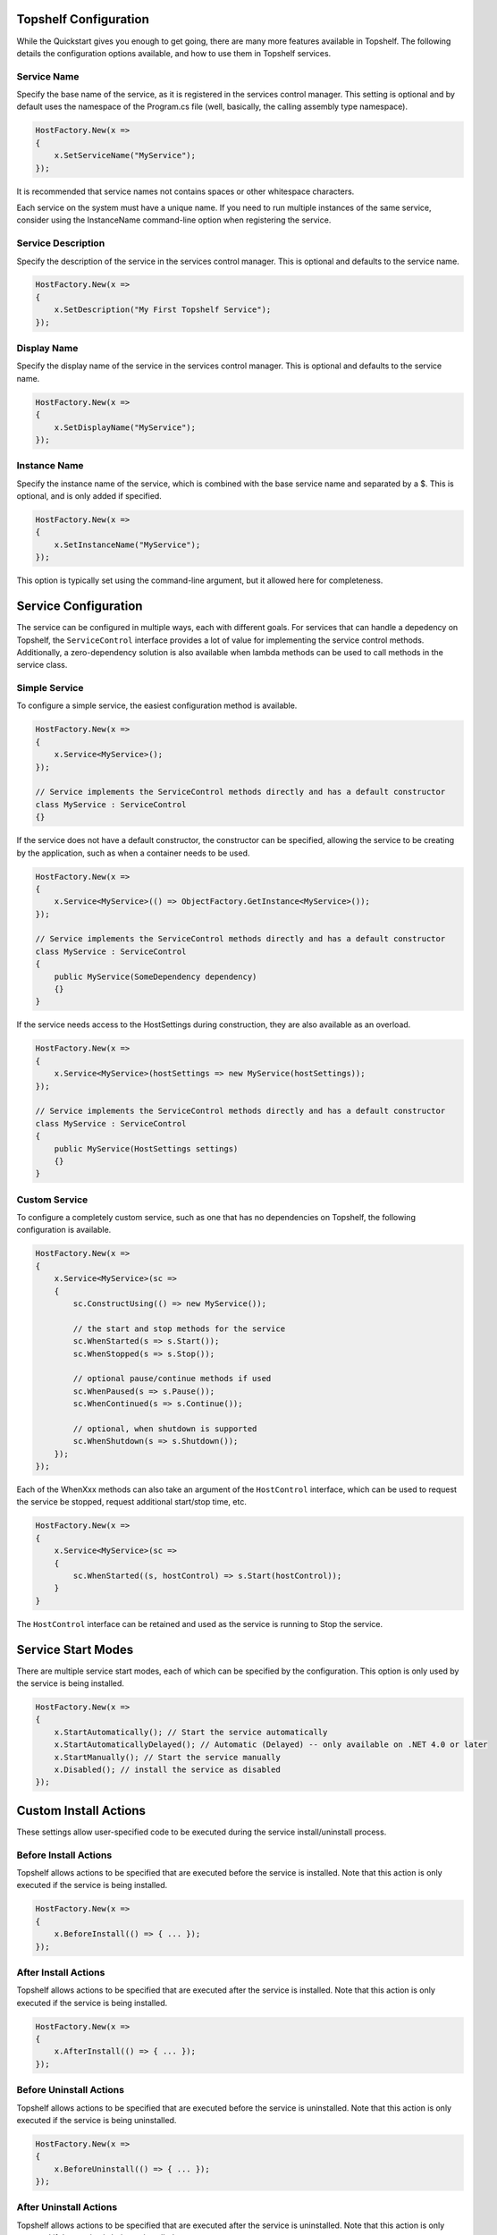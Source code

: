 Topshelf Configuration
======================

While the Quickstart gives you enough to get going, there are many more features available in Topshelf. The following details the configuration options available, and how to use them in Topshelf services.


Service Name
------------

Specify the base name of the service, as it is registered in the services control manager. This setting is optional and by default uses the namespace of the Program.cs file (well, basically, the calling assembly type namespace).

.. sourcecode:: csharp

    HostFactory.New(x =>
    {
        x.SetServiceName("MyService");
    });

It is recommended that service names not contains spaces or other whitespace characters.

.. warning:: 

Each service on the system must have a unique name. If you need to run multiple instances of the same service,
consider using the InstanceName command-line option when registering the service.


Service Description
-------------------

Specify the description of the service in the services control manager. This is optional and defaults to the service name.

.. sourcecode:: csharp

    HostFactory.New(x =>
    {
        x.SetDescription("My First Topshelf Service");
    });


Display Name
------------

Specify the display name of the service in the services control manager. This is optional and defaults to the service name.

.. sourcecode:: csharp

    HostFactory.New(x =>
    {
        x.SetDisplayName("MyService");
    });


Instance Name
-------------

Specify the instance name of the service, which is combined with the base service name and separated by a $. This is optional, and is only added if specified.

.. sourcecode:: csharp

    HostFactory.New(x =>
    {
        x.SetInstanceName("MyService");
    });

This option is typically set using the command-line argument, but it allowed here for completeness.


Service Configuration
=====================

The service can be configured in multiple ways, each with different goals. For services that can handle a depedency on Topshelf, the ``ServiceControl`` interface provides a lot of value for implementing the service control methods. Additionally, a zero-dependency solution is also available when lambda methods can be used to call methods in the service class.


Simple Service
--------------

To configure a simple service, the easiest configuration method is available.

.. sourcecode:: csharp

    HostFactory.New(x =>
    {
        x.Service<MyService>();
    });

    // Service implements the ServiceControl methods directly and has a default constructor
    class MyService : ServiceControl
    {}

If the service does not have a default constructor, the constructor can be specified, allowing the service to be creating by the application, such as when a container needs to be used.

.. sourcecode:: csharp

    HostFactory.New(x =>
    {
        x.Service<MyService>(() => ObjectFactory.GetInstance<MyService>());
    });

    // Service implements the ServiceControl methods directly and has a default constructor
    class MyService : ServiceControl
    {
        public MyService(SomeDependency dependency)
        {}
    }

If the service needs access to the HostSettings during construction, they are also available as an overload.

.. sourcecode:: csharp

    HostFactory.New(x =>
    {
        x.Service<MyService>(hostSettings => new MyService(hostSettings));
    });

    // Service implements the ServiceControl methods directly and has a default constructor
    class MyService : ServiceControl
    {
        public MyService(HostSettings settings)
        {}
    }


Custom Service
--------------

To configure a completely custom service, such as one that has no dependencies on Topshelf, the following configuration is available.

.. sourcecode:: csharp

    HostFactory.New(x =>
    {
        x.Service<MyService>(sc =>
        {
            sc.ConstructUsing(() => new MyService());

            // the start and stop methods for the service
            sc.WhenStarted(s => s.Start());
            sc.WhenStopped(s => s.Stop());

            // optional pause/continue methods if used
            sc.WhenPaused(s => s.Pause());
            sc.WhenContinued(s => s.Continue());

            // optional, when shutdown is supported
            sc.WhenShutdown(s => s.Shutdown());
        });
    });

Each of the WhenXxx methods can also take an argument of the ``HostControl`` interface, which can be used to request the service be stopped, request additional start/stop time, etc.

.. sourcecode:: csharp

    HostFactory.New(x =>
    {
        x.Service<MyService>(sc =>
        {
            sc.WhenStarted((s, hostControl) => s.Start(hostControl));
        }
    }

The ``HostControl`` interface can be retained and used as the service is running to Stop the service.


Service Start Modes
===================

There are multiple service start modes, each of which can be specified by the configuration. This option is only used by the service is being installed.

.. sourcecode:: csharp

    HostFactory.New(x =>
    {
        x.StartAutomatically(); // Start the service automatically
        x.StartAutomaticallyDelayed(); // Automatic (Delayed) -- only available on .NET 4.0 or later
        x.StartManually(); // Start the service manually
        x.Disabled(); // install the service as disabled
    });


Custom Install Actions
======================

These settings allow user-specified code to be executed during the service install/uninstall process.

Before Install Actions
----------------------

Topshelf allows actions to be specified that are executed before the service is installed. Note that this action is only executed if the service is being installed.

.. sourcecode:: csharp

    HostFactory.New(x =>
    {
        x.BeforeInstall(() => { ... });
    });


After Install Actions
---------------------

Topshelf allows actions to be specified that are executed after the service is installed. Note that this action is only executed if the service is being installed.

.. sourcecode:: csharp

    HostFactory.New(x =>
    {
        x.AfterInstall(() => { ... });
    });

Before Uninstall Actions
------------------------

Topshelf allows actions to be specified that are executed before the service is uninstalled. Note that this action is only executed if the service is being uninstalled.

.. sourcecode:: csharp

    HostFactory.New(x =>
    {
        x.BeforeUninstall(() => { ... });
    });


After Uninstall Actions
-----------------------

Topshelf allows actions to be specified that are executed after the service is uninstalled. Note that this action is only executed if the service is being uninstalled.

.. sourcecode:: csharp

    HostFactory.New(x =>
    {
        x.AfterUninstall(() => { ... });
    });


Service Dependencies
====================

Service dependencies can be specified such that the service does not start until the dependent services are started. This is managed by the windows services control manager, and not by Topshelf itself.

.. sourcecode:: csharp

    HostFactory.New(x =>
    {
        x.DependsOn("SomeOtherService");
    });

There are a number of built-in extension methods for well-known services, including:

.. sourcecode:: csharp

    HostFactory.New(x =>
    {
        x.DependsOnMsmq(); // Microsoft Message Queueing
        x.DependsOnSql(); // Microsoft SQL Server
        x.DependsOnEventLog(); // Windows Event Log
        x.DependsOnIis(); // Internet Information Server
    });


Advanced Settings
=================

EnablePauseAndContinue
----------------------


Specifies that the service supports pause and continue, allowing the services control manager to pass pause and continue commands to the service.

.. sourcecode:: csharp

    HostFactory.New(x =>
    {
        x.EnablePauseAndContinue();
    });


EnableShutdown
--------------

Specifies that the service supports the shutdown service command, allowing the services control manager to quickly shutdown the service.

.. sourcecode:: csharp

    HostFactory.New(x =>
    {
        x.EnableShutdown();
    });


Service Recovery
================

To configure the service recovery options, a configurator is available to specify one or more service recovery actions. The recovery options are only used when installing the service, and are set once the service has been successfully installed.

.. sourcecode:: csharp

    HostFactory.New(x =>
    {
        x.EnableServiceRecovery(rc =>
        {
            rc.RestartService(1); // restart the service after 1 minute
            rc.RestartSystem(1, "System is restarting!"); // restart the system after 1 minute
            rc.RunProgram(1, "notepad.exe"); // run a program 
            rc.SetResetPeriod(1); // set the reset interval to one day
        })
    });

The recovery actions are executed in the order specified, with the next action being executed after the previous action was run and the service failed again. There is a limit (based on the OS) of how many actions can be executed, and is typically 2-3 actions.










